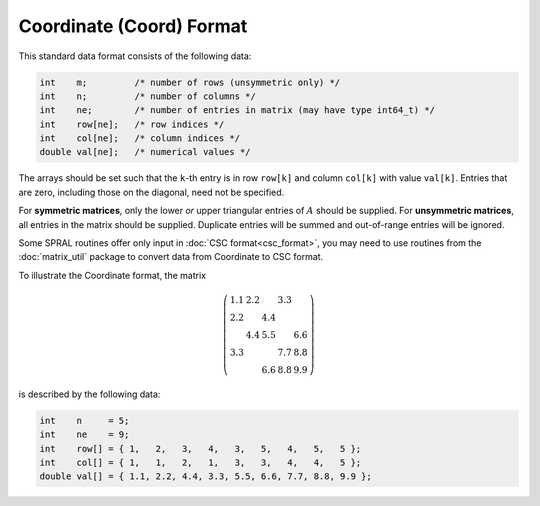 =========================
Coordinate (Coord) Format
=========================

This standard data format consists of the following data:

.. code-block:: C

   int    m;         /* number of rows (unsymmetric only) */
   int    n;         /* number of columns */
   int    ne;        /* number of entries in matrix (may have type int64_t) */
   int    row[ne];   /* row indices */
   int    col[ne];   /* column indices */
   double val[ne];   /* numerical values */

The arrays should be set such that the ``k``-th entry is in row
``row[k]`` and column ``col[k]`` with value ``val[k]``. Entries that are
zero, including those on the diagonal, need not be specified.

For **symmetric matrices**, only the lower *or* upper triangular entries of
:math:`A` should be supplied. For **unsymmetric matrices**, all entries in the
matrix should be supplied. Duplicate entries will be summed and out-of-range
entries will be ignored.

Some SPRAL routines offer only input in :doc:`CSC format<csc_format>`, you
may need to use routines from the :doc:`matrix_util` package to convert
data from Coordinate to CSC format.

To illustrate the Coordinate format, the matrix

.. math::

   \left( \begin{array}{ccccc}
      1.1 & 2.2 &     & 3.3 &     \\
      2.2 &     & 4.4 &     &     \\
          & 4.4 & 5.5 &     & 6.6 \\
      3.3 &     &     & 7.7 & 8.8 \\
          &     & 6.6 & 8.8 & 9.9
   \end{array} \right)

is described by the following data:

.. code-block:: C

   int    n     = 5;
   int    ne    = 9;
   int    row[] = { 1,   2,   3,   4,   3,   5,   4,   5,   5 };
   int    col[] = { 1,   1,   2,   1,   3,   3,   4,   4,   5 };
   double val[] = { 1.1, 2.2, 4.4, 3.3, 5.5, 6.6, 7.7, 8.8, 9.9 };
